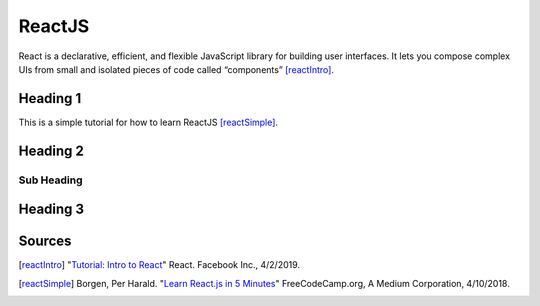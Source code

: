 ReactJS
======================

React is a declarative, efficient, and flexible JavaScript library for building
user interfaces. It lets you compose complex UIs from small and isolated pieces of code
called “components” [reactIntro]_.

Heading 1
---------

This is a simple tutorial for how to learn ReactJS [reactSimple]_.

Heading 2
---------

Sub Heading
~~~~~~~~~~~

Heading 3
---------

Sources
---------
.. [reactIntro] "`Tutorial: Intro to React <https://reactjs.org/tutorial/tutorial.html>`_" React. Facebook Inc., 4/2/2019.
.. [reactSimple] Borgen, Per Harald. "`Learn React.js in 5 Minutes <https://medium.freecodecamp.org/learn-react-js-in-5-minutes-526472d292f4>`_" FreeCodeCamp.org, A Medium Corporation, 4/10/2018.

